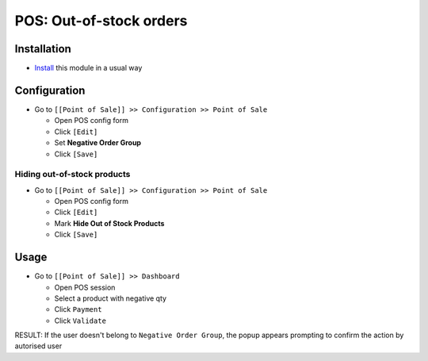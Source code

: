 ==========================
 POS: Out-of-stock orders
==========================

Installation
============

* `Install <https://odoo-development.readthedocs.io/en/latest/odoo/usage/install-module.html>`__ this module in a usual way

Configuration
=============

* Go to ``[[Point of Sale]] >> Configuration >> Point of Sale``

  * Open POS config form
  * Click ``[Edit]``
  * Set **Negative Order Group**
  * Click ``[Save]``

Hiding out-of-stock products
----------------------------

* Go to ``[[Point of Sale]] >> Configuration >> Point of Sale``

  * Open POS config form
  * Click ``[Edit]``
  * Mark **Hide Out of Stock Products**
  * Click ``[Save]``

Usage
=====

* Go to ``[[Point of Sale]] >> Dashboard``

  * Open POS session
  * Select a product with negative qty
  * Click ``Payment``
  * Click ``Validate``

RESULT: If the user doesn't belong to ``Negative Order Group``, the popup appears prompting to confirm the action by autorised user
